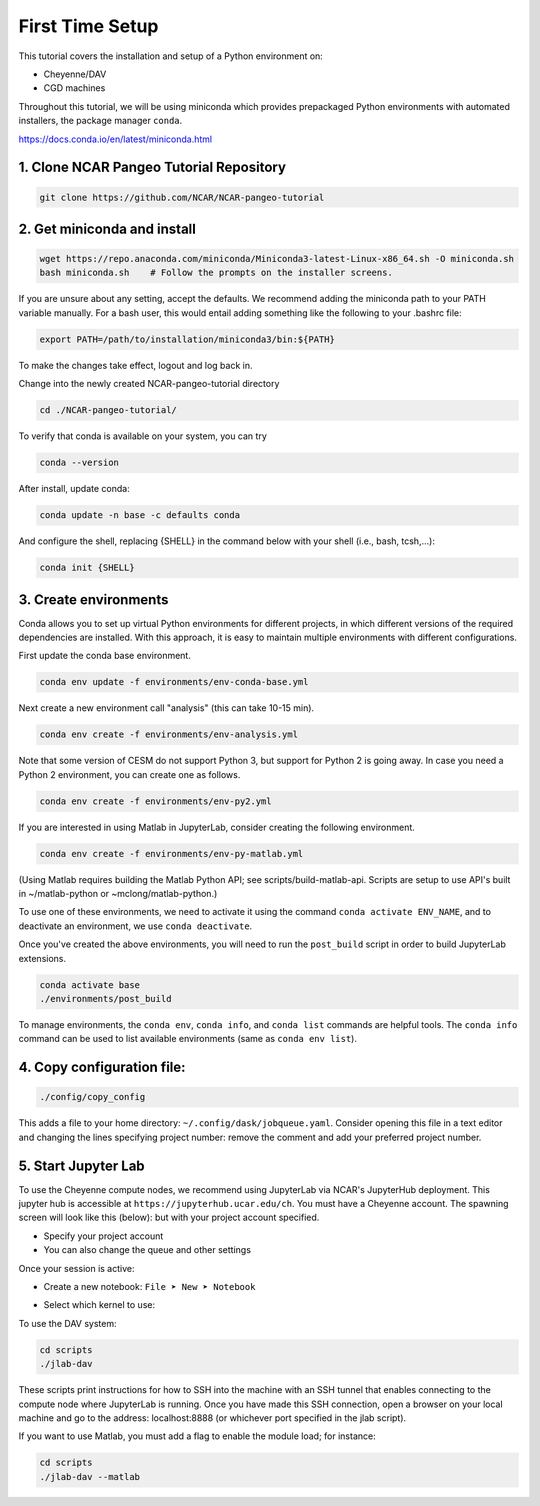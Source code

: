 First Time Setup
-----------------

This tutorial covers the installation and setup of a Python environment on:

- Cheyenne/DAV 
- CGD machines 

Throughout this tutorial, we will be using miniconda which provides 
prepackaged Python environments with automated installers, the package manager ``conda``.

https://docs.conda.io/en/latest/miniconda.html


1. Clone NCAR Pangeo Tutorial Repository
~~~~~~~~~~~~~~~~~~~~~~~~~~~~~~~~~~~~~~~~~

.. code:: bash 

   git clone https://github.com/NCAR/NCAR-pangeo-tutorial


2. Get miniconda and install
~~~~~~~~~~~~~~~~~~~~~~~~~~~~

.. code:: bash

    wget https://repo.anaconda.com/miniconda/Miniconda3-latest-Linux-x86_64.sh -O miniconda.sh
    bash miniconda.sh    # Follow the prompts on the installer screens.

If you are unsure about any setting, accept the defaults. We recommend adding the miniconda path to your PATH variable manually. For a bash user, this would entail adding something like the following to your .bashrc file:

.. code:: bash
   
   export PATH=/path/to/installation/miniconda3/bin:${PATH}


.. NOTE::

To make the changes take effect, logout and log back in.
  
Change into the newly created NCAR-pangeo-tutorial directory

.. code:: bash 

   cd ./NCAR-pangeo-tutorial/

To verify that conda is available on your system, you can try

.. code:: bash 

   conda --version 

After install, update conda:

.. code:: bash

    conda update -n base -c defaults conda

And configure the shell, replacing {SHELL} in the command below with your shell (i.e., bash, tcsh,...):

.. code:: bash

   conda init {SHELL}


3. Create environments
~~~~~~~~~~~~~~~~~~~~~~~~

Conda allows you to set up virtual Python environments for different projects, 
in which different versions of the required dependencies are installed.
With this approach, it is easy to maintain multiple environments with different configurations. 


First update the conda base environment.

.. code:: bash

  conda env update -f environments/env-conda-base.yml


Next create a new environment call "analysis" (this can take 10-15 min).

.. code:: bash

  conda env create -f environments/env-analysis.yml

Note that some version of CESM do not support Python 3, but support for Python 2 is going away. 
In case you need a Python 2 environment, you can create one as follows.

.. code:: bash

   conda env create -f environments/env-py2.yml

If you are interested in using Matlab in JupyterLab, consider creating the following environment.

.. code:: bash

  conda env create -f environments/env-py-matlab.yml

(Using Matlab requires building the Matlab Python API; see scripts/build-matlab-api.  Scripts are setup to use API's built in ~/matlab-python or ~mclong/matlab-python.)

To use one of these environments, we need to activate it using the command ``conda activate ENV_NAME``, and to 
deactivate an environment, we use ``conda deactivate``. 


Once you've created the above environments, you will need to run the ``post_build``
script in order to build JupyterLab extensions.

.. code:: bash

  conda activate base
  ./environments/post_build


To manage environments, the ``conda env``, ``conda info``, and ``conda list`` commands
are helpful tools. The ``conda info`` command can be used to list available environments (same as ``conda env list``).



4. Copy configuration file:
~~~~~~~~~~~~~~~~~~~~~~~~~~~~

.. code:: bash

   ./config/copy_config

This adds a file to your home directory: ``~/.config/dask/jobqueue.yaml``.
Consider opening this file in a text editor and changing the lines specifying project number: remove the comment and add your preferred project number. 

5. Start Jupyter Lab
~~~~~~~~~~~~~~~~~~~~~

To use the Cheyenne compute nodes, we recommend using JupyterLab via NCAR's JupyterHub deployment. 
This jupyter hub is accessible at ``https://jupyterhub.ucar.edu/ch``. 
You must have a Cheyenne account. The spawning screen will look like this (below):
but with your project account specified.

.. image:: https://i.imgur.com/gLugukz.png
   :alt: JHUB
   :align: center

- Specify your project account 
- You can also change the queue and other settings

Once your session is active: 

- Create a new notebook: ``File ➤ New ➤ Notebook``

.. image:: https://i.imgur.com/pXpwUXC.png
   :alt: launch
   :align: center


- Select which kernel to use:

.. image:: https://i.imgur.com/q8LDBCj.png
   :alt: prompt
   :align: center

.. image:: https://i.imgur.com/zoGymUm.png
   :alt: select-kernel
   :align: center


To use the DAV system:

.. code:: bash

  cd scripts
  ./jlab-dav

These scripts print instructions for how to SSH into the machine with an SSH tunnel that enables connecting to the compute node where JupyterLab is running. Once you have made this SSH connection, open a browser on your local machine and go to the address: localhost:8888 (or whichever port specified in the jlab script).

If you want to use Matlab, you must add a flag to enable the module load; for instance:

.. code:: bash

  cd scripts
  ./jlab-dav --matlab

